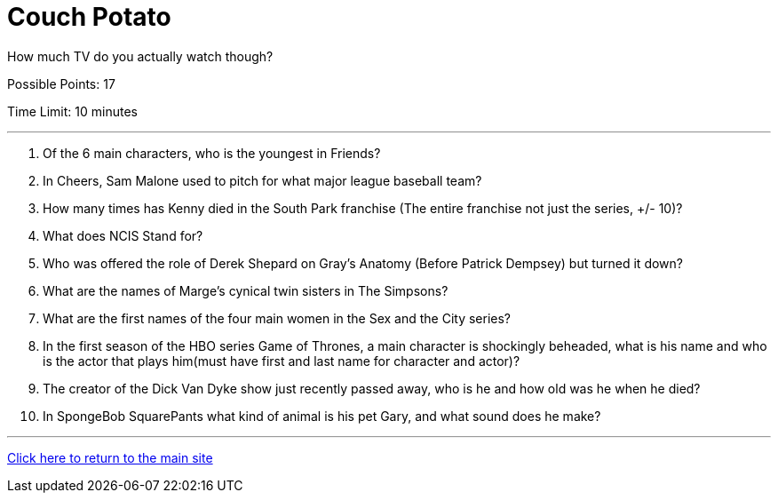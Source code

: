 = Couch Potato

[example]
====
How much TV do you actually watch though?

Possible Points: 17

Time Limit: 10 minutes
====

'''

1. Of the 6 main characters, who is the youngest in Friends?

2. In Cheers, Sam Malone used to pitch for what major league baseball team?

3. How many times has Kenny died in the South Park franchise (The entire franchise not just the series, +/- 10)?

4. What does NCIS Stand for?

5. Who was offered the role of Derek Shepard on Gray’s Anatomy (Before Patrick Dempsey) but turned it down?

6. What are the names of Marge's cynical twin sisters in The Simpsons?

7. What are the first names of the four main women in the Sex and the City series?

8. In the first season of the HBO series Game of Thrones, a main character is shockingly beheaded, what is his name and who is the actor that plays him(must have first and last name for character and actor)?

9. The creator of the Dick Van Dyke show just recently passed away, who is he and how old was he when he died?

10. In SpongeBob SquarePants what kind of animal is his pet Gary, and what sound does he make?

'''

link:../../../index.html[Click here to return to the main site]
